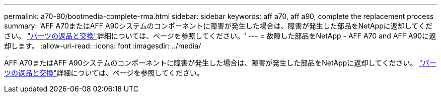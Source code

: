 ---
permalink: a70-90/bootmedia-complete-rma.html 
sidebar: sidebar 
keywords: aff a70, aff a90, complete the replacement process 
summary: 'AFF A70またはAFF A90システムのコンポーネントに障害が発生した場合は、障害が発生した部品をNetAppに返却してください。 https://mysupport.netapp.com/site/info/rma["パーツの返品と交換"]詳細については、ページを参照してください。' 
---
= 故障した部品をNetApp - AFF A70 and AFF A90に返却します。
:allow-uri-read: 
:icons: font
:imagesdir: ../media/


[role="lead"]
AFF A70またはAFF A90システムのコンポーネントに障害が発生した場合は、障害が発生した部品をNetAppに返却してください。 https://mysupport.netapp.com/site/info/rma["パーツの返品と交換"]詳細については、ページを参照してください。
